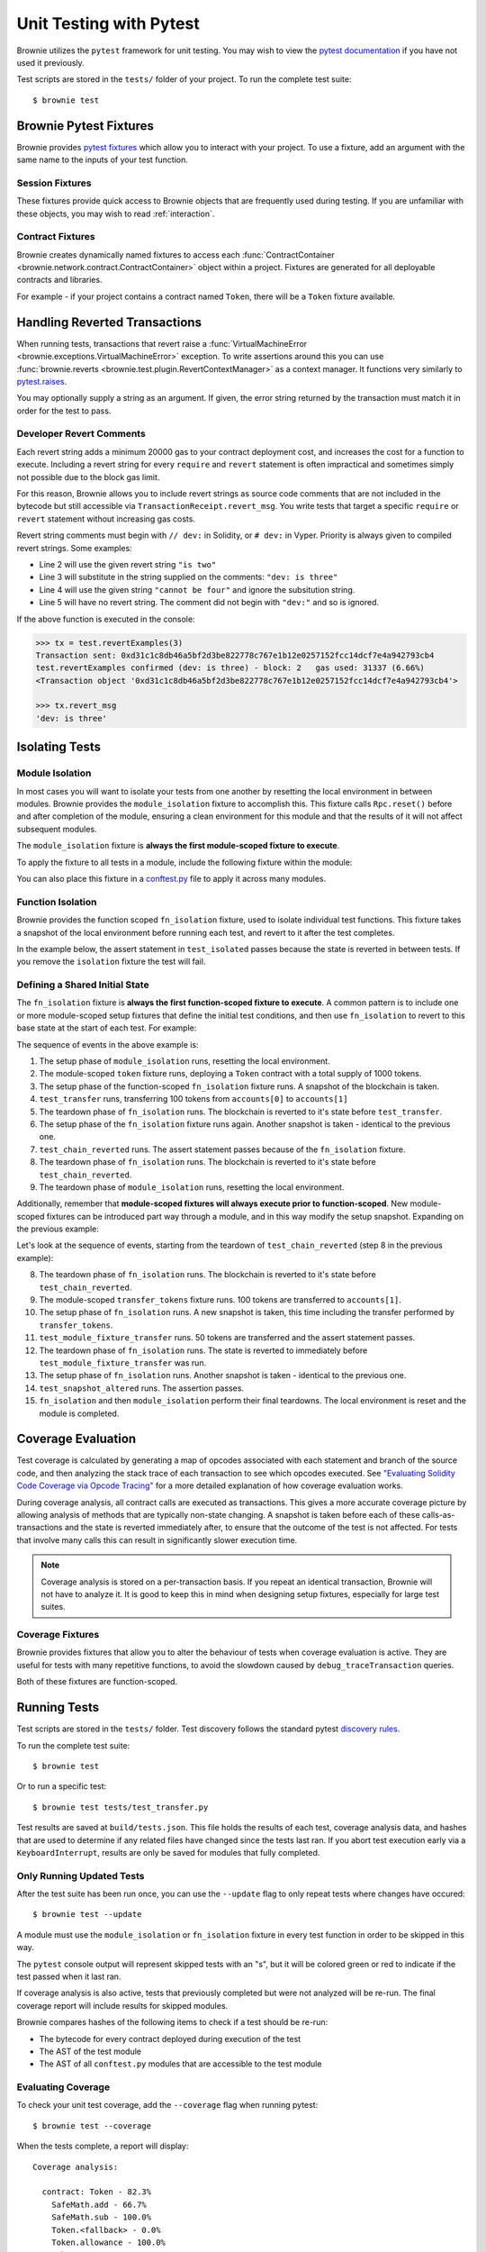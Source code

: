 
.. _pytest:

========================
Unit Testing with Pytest
========================

Brownie utilizes the ``pytest`` framework for unit testing. You may wish to view the `pytest documentation <https://docs.pytest.org/en/latest/>`_ if you have not used it previously.

Test scripts are stored in the ``tests/`` folder of your project. To run the complete test suite:

::

    $ brownie test

Brownie Pytest Fixtures
=======================

Brownie provides `pytest fixtures <https://docs.pytest.org/en/latest/fixture.html>`_ which allow you to interact with your project. To use a fixture, add an argument with the same name to the inputs of your test function.

Session Fixtures
----------------

These fixtures provide quick access to Brownie objects that are frequently used during testing. If you are unfamiliar with these objects, you may wish to read :ref:`interaction`.

.. _test-fixtures-accounts:

.. py:attribute:: accounts

    Yields an :func:`Accounts <brownie.network.account.Accounts>` container for the active project, used to interact with your local Eth accounts.

    .. code-block:: python
        :linenos:

        def test_account_balance(accounts):
            assert accounts[0].balance() == "100 ether"

.. py:attribute:: a

    Short form of the ``accounts`` fixture.

    .. code-block:: python
        :linenos:

        def test_account_balance(a):
            assert a[0].balance() == "100 ether"

.. py:attribute:: history

    Yields a :func:`TxHistory <brownie.network.state.TxHistory>` container for the active project, used to access transaction data.

    .. code-block:: python
        :linenos:

        def test_account_balance(accounts, history):
            accounts[0].transfer(accounts[1], "10 ether")
            assert len(history) == 1

.. py:attribute:: rpc

    Yields an :func:`Rpc <brownie.network.rpc.Rpc>` object, used for interacting with the local test chain.

    .. code-block:: python
        :linenos:

        def test_account_balance(accounts, rpc):
            balance = accounts[1].balance()
            accounts[0].transfer(accounts[1], "10 ether")
            assert accounts[1].balance() == balance + "10 ether"
            rpc.reset()
            assert accounts[1].balance() == balance

.. py:attribute:: web3

    Yields a :func:`Web3 <brownie.network.web3.Web3>` object.

    .. code-block:: python
        :linenos:

        def test_account_balance(accounts, web3):
            height = web3.eth.blockNumber
            accounts[0].transfer(accounts[1], "10 ether")
            assert web3.eth.blockNumber == height + 1

Contract Fixtures
-----------------

Brownie creates dynamically named fixtures to access each :func:`ContractContainer <brownie.network.contract.ContractContainer>` object within a project. Fixtures are generated for all deployable contracts and libraries.

For example - if your project contains a contract named ``Token``, there will be a ``Token`` fixture available.

.. code-block:: python
    :linenos:

    from brownie import accounts

    def test_token_deploys(Token):
        token = accounts[0].deploy(Token, "Test Token", "TST", 18, "1000 ether")
        assert token.name() == "Test Token"


Handling Reverted Transactions
==============================

When running tests, transactions that revert raise a :func:`VirtualMachineError <brownie.exceptions.VirtualMachineError>` exception. To write assertions around this you can use :func:`brownie.reverts <brownie.test.plugin.RevertContextManager>` as a context manager. It functions very similarly to `pytest.raises <https://docs.pytest.org/en/latest/assert.html#assertraises>`_.


.. code-block:: python
    :linenos:

    import brownie

    def test_transfer_reverts(accounts, Token):
        token = accounts[0].deploy(Token, "Test Token", "TST", 18, "1000 ether")
        with brownie.reverts():
            token.transfer(accounts[1], "2000 ether", {'from': accounts[0]})

You may optionally supply a string as an argument. If given, the error string returned by the transaction must match it in order for the test to pass.

.. code-block:: python
    :linenos:

    import brownie

    def test_transfer_reverts(accounts, Token):
        token = accounts[0].deploy(Token, "Test Token", "TST", 18, "1000 ether")
        with brownie.reverts("Insufficient Balance"):
            token.transfer(accounts[1], "9001 ether", {'from': accounts[0]})

.. _dev-revert:

Developer Revert Comments
-------------------------

Each revert string adds a minimum 20000 gas to your contract deployment cost, and increases the cost for a function to execute. Including a revert string for every ``require`` and ``revert`` statement is often impractical and sometimes simply not possible due to the block gas limit.

For this reason, Brownie allows you to include revert strings as source code comments that are not included in the bytecode but still accessible via ``TransactionReceipt.revert_msg``. You write tests that target a specific ``require`` or ``revert`` statement without increasing gas costs.

Revert string comments must begin with ``// dev:`` in Solidity, or ``# dev:`` in Vyper. Priority is always given to compiled revert strings. Some examples:

.. code-block:: solidity
    :linenos:

    function revertExamples(uint a) external {
        require(a != 2, "is two");
        require(a != 3); // dev: is three
        require(a != 4, "cannot be four"); // dev: is four
        require(a != 5); // is five
    }

* Line 2 will use the given revert string ``"is two"``
* Line 3 will substitute in the string supplied on the comments: ``"dev: is three"``
* Line 4 will use the given string ``"cannot be four"`` and ignore the subsitution string.
* Line 5 will have no revert string. The comment did not begin with ``"dev:"`` and so is ignored.

If the above function is executed in the console:

.. code-block:: python

    >>> tx = test.revertExamples(3)
    Transaction sent: 0xd31c1c8db46a5bf2d3be822778c767e1b12e0257152fcc14dcf7e4a942793cb4
    test.revertExamples confirmed (dev: is three) - block: 2   gas used: 31337 (6.66%)
    <Transaction object '0xd31c1c8db46a5bf2d3be822778c767e1b12e0257152fcc14dcf7e4a942793cb4'>

    >>> tx.revert_msg
    'dev: is three'

.. _test-isolation:

Isolating Tests
===============

Module Isolation
----------------

In most cases you will want to isolate your tests from one another by resetting the local environment in between modules. Brownie provides the ``module_isolation`` fixture to accomplish this.  This fixture calls ``Rpc.reset()`` before and after completion of the module, ensuring a clean environment for this module and that the results of it will not affect subsequent modules.

The ``module_isolation`` fixture is **always the first module-scoped fixture to execute**.

To apply the fixture to all tests in a module, include the following fixture within the module:

.. code-block:: python
    :linenos:

    import pytest

    @pytest.fixture(scope="module", autouse=True)
    def setup(module_isolation):
        pass


You can also place this fixture in a `conftest.py <https://docs.pytest.org/en/latest/fixture.html#conftest-py-sharing-fixture-functions>`_ file to apply it across many modules.

Function Isolation
------------------

Brownie provides the function scoped ``fn_isolation`` fixture, used to isolate individual test functions. This fixture takes a snapshot of the local environment before running each test, and revert to it after the test completes.

In the example below, the assert statement in ``test_isolated`` passes because the state is reverted in between tests.  If you remove the ``isolation`` fixture the test will fail.

.. code-block:: python
    :linenos:

    import pytest

    @pytest.fixture(autouse=True)
    def isolation(fn_isolation):
        pass

    def test_transfer(accounts):
        accounts[0].transfer(accounts[1], "10 ether")
        assert accounts[1].balance() == "110 ether"

    def test_isolated(accounts):
        assert accounts[1].balance() == "100 ether"

Defining a Shared Initial State
-------------------------------

The ``fn_isolation`` fixture is **always the first function-scoped fixture to execute**. A common pattern is to include one or more module-scoped setup fixtures that define the initial test conditions, and then use ``fn_isolation`` to revert to this base state at the start of each test. For example:

.. code-block:: python
    :linenos:

    import pytest

    @pytest.fixture(scope="module", autouse=True)
    def token(Token, accounts):
        t = accounts[0].deploy(Token, "Test Token", "TST", 18, 1000)
        yield t

    @pytest.fixture(autouse=True)
    def isolation(fn_isolation):
        pass

    def test_transfer(token, accounts):
        token.transfer(accounts[1], 100, {'from': accounts[0]})
        assert token.balanceOf(accounts[0]) == 900

    def test_chain_reverted(token):
        assert token.balanceOf(accounts[0]) == 1000

The sequence of events in the above example is:

1. The setup phase of ``module_isolation`` runs, resetting the local environment.
2. The module-scoped ``token`` fixture runs, deploying a ``Token`` contract with a total supply of 1000 tokens.
3. The setup phase of the function-scoped ``fn_isolation`` fixture runs. A snapshot of the blockchain is taken.
4. ``test_transfer`` runs, transferring 100 tokens from ``accounts[0]`` to ``accounts[1]``
5. The teardown phase of ``fn_isolation`` runs. The blockchain is reverted to it's state before ``test_transfer``.
6. The setup phase of the ``fn_isolation`` fixture runs again. Another snapshot is taken - identical to the previous one.
7. ``test_chain_reverted`` runs. The assert statement passes because of the ``fn_isolation`` fixture.
8. The teardown phase of ``fn_isolation`` runs. The blockchain is reverted to it's state before ``test_chain_reverted``.
9. The teardown phase of ``module_isolation`` runs, resetting the local environment.

Additionally, remember that **module-scoped fixtures will always execute prior to function-scoped**. New module-scoped fixtures can be introduced part way through a module, and in this way modify the setup snapshot. Expanding on the previous example:

.. code-block:: python
    :linenos:

    import pytest

    @pytest.fixture(scope="module", autouse=True)
    def token(Token, accounts):
        t = accounts[0].deploy(Token, "Test Token", "TST", 18, 1000)
        yield t

    @pytest.fixture(scope="module")
    def transfer_tokens(token, accounts):
        token.transfer(accounts[1], 100, {'from': accounts[0]})

    @pytest.fixture(autouse=True)
    def isolation(fn_isolation):
        pass

    def test_transfer(token, accounts):
        token.transfer(accounts[1], 100, {'from': accounts[0]})
        assert token.balanceOf(accounts[0]) == 900

    def test_chain_reverted(token):
        assert token.balanceOf(accounts[0]) == 1000

    def test_module_fixture_transfer(transfer_tokens, token):
        token.transfer(accounts[1], 50, {'from': accounts[0]})
        assert token.balanceOf(accounts[0]) == 850

    def test_snapshot_altered(token):
        assert token.balanceOf(accounts[0]) == 900

Let's look at the sequence of events, starting from the teardown of ``test_chain_reverted`` (step 8 in the previous example):

8. The teardown phase of ``fn_isolation`` runs. The blockchain is reverted to it's state before ``test_chain_reverted``.
9. The module-scoped ``transfer_tokens`` fixture runs. 100 tokens are transferred to ``accounts[1]``.
10. The setup phase of ``fn_isolation`` runs. A new snapshot is taken, this time including the transfer performed by ``transfer_tokens``.
11. ``test_module_fixture_transfer`` runs. 50  tokens are transferred and the assert statement passes.
12. The teardown phase of ``fn_isolation`` runs. The state is reverted to immediately before ``test_module_fixture_transfer`` was run.
13. The setup phase of ``fn_isolation`` runs. Another snapshot is taken - identical to the previous one.
14. ``test_snapshot_altered`` runs. The assertion passes.
15. ``fn_isolation`` and then ``module_isolation`` perform their final teardowns. The local environment is reset and the module is completed.

.. _test-coverage:

Coverage Evaluation
===================

Test coverage is calculated by generating a map of opcodes associated with each statement and branch of the source code, and then analyzing the stack trace of each transaction to see which opcodes executed. See `"Evaluating Solidity Code Coverage via Opcode Tracing" <https://medium.com/coinmonks/brownie-evaluating-solidity-code-coverage-via-opcode-tracing-a7cf5a92d28c>`_ for a more detailed explanation of how coverage evaluation works.

During coverage analysis, all contract calls are executed as transactions. This gives a more accurate coverage picture by allowing analysis of methods that are typically non-state changing. A snapshot is taken before each of these calls-as-transactions and the state is reverted immediately after, to ensure that the outcome of the test is not affected. For tests that involve many calls this can result in significantly slower execution time.

.. note::

    Coverage analysis is stored on a per-transaction basis. If you repeat an identical transaction, Brownie will not have to analyze it. It is good to keep this in mind when designing setup fixtures, especially for large test suites.

Coverage Fixtures
-----------------

Brownie provides fixtures that allow you to alter the behaviour of tests when coverage evaluation is active. They are useful for tests with many repetitive functions, to avoid the slowdown caused by ``debug_traceTransaction`` queries.

Both of these fixtures are function-scoped.

.. py:attribute:: no_call_coverage

    Coverage evaluation will not be performed on called contact methods during this test.

    .. code-block:: python
        :linenos:

        import pytest

        @pytest.fixture(scope="module", autouse=True)
        def token(Token, accounts):
            t = accounts[0].deploy(Token, "Test Token", "TST", 18, 1000)
            t.transfer(accounts[1], 100, {'from': accounts[0]})
            yield t

        def test_normal(token):
            # this call is handled as a transaction, coverage is evaluated
            assert token.balanceOf(accounts[0]) == 900

        def test_no_call_cov(Token, no_call_coverage):
            # this call happens normally, no coverage evaluation
            assert token.balanceOf(accounts[1]) == 100

.. py:attribute:: skip_coverage

    This test will be skipped if coverage evaluation is active.

Running Tests
=============

Test scripts are stored in the ``tests/`` folder. Test discovery follows the standard pytest `discovery rules <https://docs.pytest.org/en/latest/goodpractices.html#test-discovery>`_.

To run the complete test suite:

::

    $ brownie test

Or to run a specific test:

::

    $ brownie test tests/test_transfer.py

Test results are saved at ``build/tests.json``. This file holds the results of each test, coverage analysis data, and hashes that are used to determine if any related files have changed since the tests last ran. If you abort test execution early via a ``KeyboardInterrupt``, results are only be saved for modules that fully completed.

Only Running Updated Tests
--------------------------

After the test suite has been run once, you can use the ``--update`` flag to only repeat tests where changes have occured:

::

    $ brownie test --update

A module must use the ``module_isolation`` or ``fn_isolation`` fixture in every test function in order to be skipped in this way.

The ``pytest`` console output will represent skipped tests with an "s", but it will be colored green or red to indicate if the test passed when it last ran.

If coverage analysis is also active, tests that previously completed but were not analyzed will be re-run.  The final coverage report will include results for skipped modules.

Brownie compares hashes of the following items to check if a test should be re-run:

* The bytecode for every contract deployed during execution of the test
* The AST of the test module
* The AST of all ``conftest.py`` modules that are accessible to the test module

Evaluating Coverage
-------------------

To check your unit test coverage, add the ``--coverage`` flag when running pytest:

::

    $ brownie test --coverage

When the tests complete, a report will display:

::

    Coverage analysis:

      contract: Token - 82.3%
        SafeMath.add - 66.7%
        SafeMath.sub - 100.0%
        Token.<fallback> - 0.0%
        Token.allowance - 100.0%
        Token.approve - 100.0%
        Token.balanceOf - 100.0%
        Token.decimals - 0.0%
        Token.name - 100.0%
        Token.symbol - 0.0%
        Token.totalSupply - 100.0%
        Token.transfer - 85.7%
        Token.transferFrom - 100.0%

    Coverage report saved at reports/coverage.json

Brownie outputs a % score for each contract method that you can use to quickly gauge your overall coverage level. A detailed coverage report is also saved in the project's ``reports`` folder, that can be viewed via the Brownie GUI. See :ref:`coverage-gui` for more information.

Using ``xdist`` for Distributed Testing
---------------------------------------

Brownie is compatible with the `pytest-xdist <https://github.com/pytest-dev/pytest-xdist>`_ plugin, allowing you to parallelize test execution. In large test suites this can greatly reduce the total runtime.

You may wish to read an overview of `how xdist works <https://github.com/pytest-dev/pytest-xdist/blob/master/OVERVIEW.md>`_ if you are unfamiliar with the plugin.

To run your tests in parralel, include the ``-n`` flag:

::

    $ brownie test -n auto

Tests are distributed to workers on a per-module basis. An :ref:`isolation fixture<test-isolation>` must be applied to every test being executed, or ``xdist`` will fail after collection. This is because without proper isolation it is impossible to ensure consistent behaviour between test runs.

.. _test_settings:

Configuration Settings
======================

The following test configuration settings are available in ``brownie-config.yaml``. These settings affect the behaviour of your tests.

.. code-block:: yaml

    pytest:
        gas_limit: 6721975
        default_contract_owner: false
        reverting_tx_gas_limit: 6721975
        revert_traceback: false

.. py:attribute:: gas_limit

    Replaces the default network gas limit.

.. py:attribute:: reverting_tx_gas_limit

    Replaces the default network setting for the gas limit on a tx that will revert.

.. py:attribute:: default_contract_owner

    If ``True``, calls to contract transactions that do not specify a sender are broadcast from the same address that deployed the contract.

    If ``False``, contracts will not remember which account they were created by. You must explicitely declare the sender of every transaction with a `transaction parameters <https://web3py.readthedocs.io/en/stable/web3.eth.html#web3.eth.Eth.sendTransaction>`_ dictionary as the last method argument.

.. py:attribute:: revert_traceback

    If ``True``, unhandled ``VirtualMachineError`` exceptions will include a full transaction traceback. This is useful for debugging but slows test execution.

    This can also be enabled from the command line with the ``--revert-tb`` flag.
